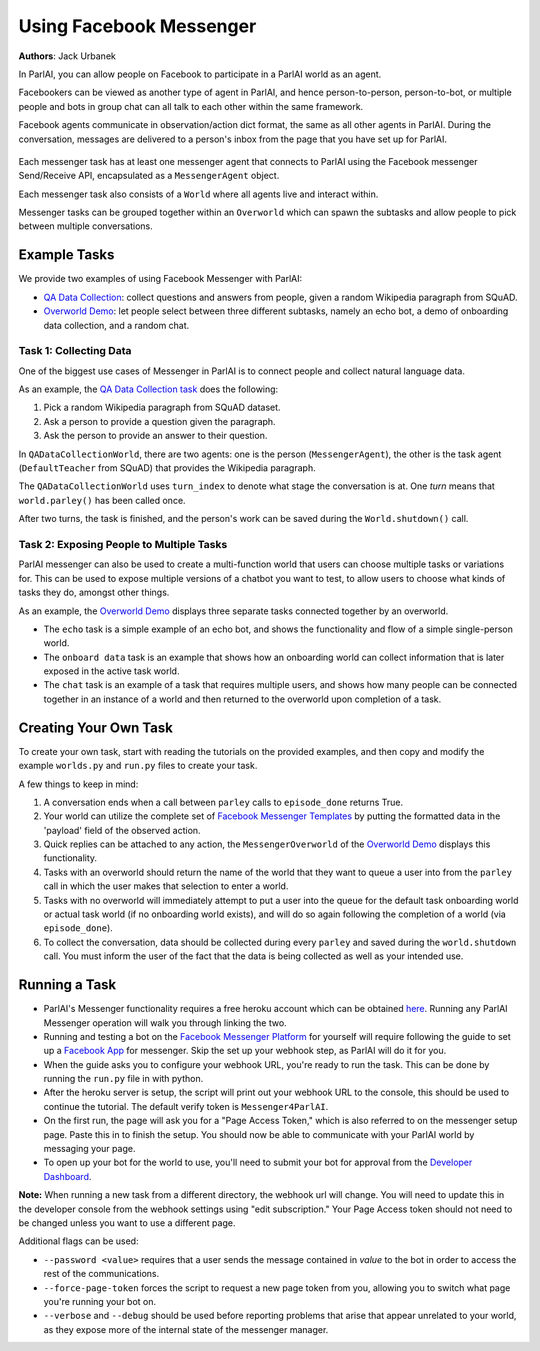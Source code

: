 ..
  Copyright (c) 2017-present, Facebook, Inc.
  All rights reserved.
  This source code is licensed under the BSD-style license found in the
  LICENSE file in the root directory of this source tree. An additional grant
  of patent rights can be found in the PATENTS file in the same directory.

Using Facebook Messenger
========================
**Authors**: Jack Urbanek

In ParlAI, you can allow people on Facebook to participate in a ParlAI world as an agent.

Facebookers can be viewed as another type of agent in ParlAI, and hence person-to-person, person-to-bot, or multiple people and bots in group chat can all talk to each other within the same framework.

Facebook agents communicate in observation/action dict format, the same as all other agents in ParlAI. During the conversation, messages are delivered to a person's inbox from the page that you have set up for ParlAI.

.. figure:: _static/img/messenger-example.png
   :align: center

Each messenger task has at least one messenger agent that connects to ParlAI using the Facebook messenger Send/Receive API, encapsulated as a ``MessengerAgent`` object.

Each messenger task also consists of a ``World`` where all agents live and interact within.

Messenger tasks can be grouped together within an ``Overworld`` which can spawn the subtasks and allow people to pick between multiple conversations.

Example Tasks
-------------

We provide two examples of using Facebook Messenger with ParlAI:

- `QA Data Collection <https://github.com/facebookresearch/ParlAI/blob/master/parlai/messenger/tasks/qa_data_collection/>`__: collect questions and answers from people, given a random Wikipedia paragraph from SQuAD.
- `Overworld Demo <https://github.com/facebookresearch/ParlAI/blob/master/parlai/messenger/tasks/overworld_demo/>`__: let people select between three different subtasks, namely an echo bot, a demo of onboarding data collection, and a random chat.

Task 1: Collecting Data
^^^^^^^^^^^^^^^^^^^^^^^

One of the biggest use cases of Messenger in ParlAI is to connect people and collect natural language data.

As an example, the `QA Data Collection task <https://github.com/facebookresearch/ParlAI/blob/master/parlai/messenger/tasks/qa_data_collection/>`__ does the following:

1. Pick a random Wikipedia paragraph from SQuAD dataset.
2. Ask a person to provide a question given the paragraph.
3. Ask the person to provide an answer to their question.

In ``QADataCollectionWorld``, there are two agents: one is the person (``MessengerAgent``), the other is the task agent (``DefaultTeacher`` from SQuAD) that provides the Wikipedia paragraph.

The ``QADataCollectionWorld`` uses ``turn_index`` to denote what stage the conversation is at. One *turn* means that ``world.parley()`` has been called once.

After two turns, the task is finished, and the person's work can be saved during the ``World.shutdown()`` call.


Task 2: Exposing People to Multiple Tasks
^^^^^^^^^^^^^^^^^^^^^^^^^^^^^^^^^^^^^^^^^

ParlAI messenger can also be used to create a multi-function world that users can choose multiple tasks or variations for. This can be used to expose multiple versions of a chatbot you want to test, to allow users to choose what kinds of tasks they do, amongst other things.

As an example, the `Overworld Demo <https://github.com/facebookresearch/ParlAI/blob/master/parlai/messenger/tasks/overworld_demo/>`__ displays three separate tasks connected together by an overworld.

- The ``echo`` task is a simple example of an echo bot, and shows the functionality and flow of a simple single-person world.
- The ``onboard data`` task is an example that shows how an onboarding world can collect information that is later exposed in the active task world.
- The ``chat`` task is an example of a task that requires multiple users, and shows how many people can be connected together in an instance of a world and then returned to the overworld upon completion of a task.


Creating Your Own Task
----------------------

To create your own task, start with reading the tutorials on the provided examples, and then copy and modify the example ``worlds.py`` and ``run.py`` files to create your task.

A few things to keep in mind:

1. A conversation ends when a call between ``parley`` calls to ``episode_done`` returns True.
2. Your world can utilize the complete set of `Facebook Messenger Templates <https://developers.facebook.com/docs/messenger-platform/send-messages/templates>`__ by putting the formatted data in the 'payload' field of the observed action.
3. Quick replies can be attached to any action, the ``MessengerOverworld`` of the `Overworld Demo <https://github.com/facebookresearch/ParlAI/blob/master/parlai/messenger/tasks/overworld_demo/>`__ displays this functionality.
4. Tasks with an overworld should return the name of the world that they want to queue a user into from the ``parley`` call in which the user makes that selection to enter a world.
5. Tasks with no overworld will immediately attempt to put a user into the queue for the default task onboarding world or actual task world (if no onboarding world exists), and will do so again following the completion of a world (via ``episode_done``).
6. To collect the conversation, data should be collected during every ``parley`` and saved during the ``world.shutdown`` call. You must inform the user of the fact that the data is being collected as well as your intended use.


Running a Task
--------------

- ParlAI's Messenger functionality requires a free heroku account which can be obtained `here <https://signup.heroku.com/>`__. Running any ParlAI Messenger operation will walk you through linking the two.

- Running and testing a bot on the `Facebook Messenger Platform <https://developers.facebook.com/docs/messenger-platform>`__ for yourself will require following the guide to set up a `Facebook App <https://developers.facebook.com/docs/messenger-platform/getting-started/app-setup>`__ for messenger. Skip the set up your webhook step, as ParlAI will do it for you.

- When the guide asks you to configure your webhook URL, you're ready to run the task. This can be done by running the ``run.py`` file in with python.

- After the heroku server is setup, the script will print out your webhook URL to the console, this should be used to continue the tutorial. The default verify token is ``Messenger4ParlAI``.

- On the first run, the page will ask you for a "Page Access Token," which is also referred to on the messenger setup page. Paste this in to finish the setup. You should now be able to communicate with your ParlAI world by messaging your page.

- To open up your bot for the world to use, you'll need to submit your bot for approval from the `Developer Dashboard <https://developers.facebook.com/apps/>`__.

**Note:** When running a new task from a different directory, the webhook url will change. You will need to update this in the developer console from the webhook settings using "edit subscription." Your Page Access token should not need to be changed unless you want to use a different page.

Additional flags can be used:

- ``--password <value>`` requires that a user sends the message contained in `value` to the bot in order to access the rest of the communications.

- ``--force-page-token`` forces the script to request a new page token from you, allowing you to switch what page you're running your bot on.

- ``--verbose`` and ``--debug`` should be used before reporting problems that arise that appear unrelated to your world, as they expose more of the internal state of the messenger manager.
